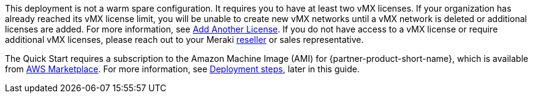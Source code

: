 // Include details about any licenses and how to sign up. Provide links as appropriate. If no licenses are required, clarify that. The following paragraphs provide examples of details you can provide. Remove italics, and rephrase as appropriate.

This deployment is not a warm spare configuration. It requires you to have at least two vMX licenses. If your organization has already reached its vMX license limit, you will be unable to create new vMX networks until a vMX network is deleted or additional licenses are added. For more information, see https://documentation.meraki.com/General_Administration/Organizations_and_Networks/Organization_Menu/License_Info_Page_-_Co-Termination_License_Model#Add_Another_License[Add Another License^]. If you do not have access to a vMX license or require additional vMX licenses, please reach out to your Meraki https://locatr.cloudapps.cisco.com/WWChannels/LOCATR/openBasicSearch.do[reseller^] or sales representative.

The Quick Start requires a subscription to the Amazon Machine Image (AMI) for {partner-product-short-name}, which is available from https://aws.amazon.com/marketplace/pp/B08LZWG4TT[AWS Marketplace^]. For more information, see link:#_deployment_steps[Deployment steps], later in this guide.